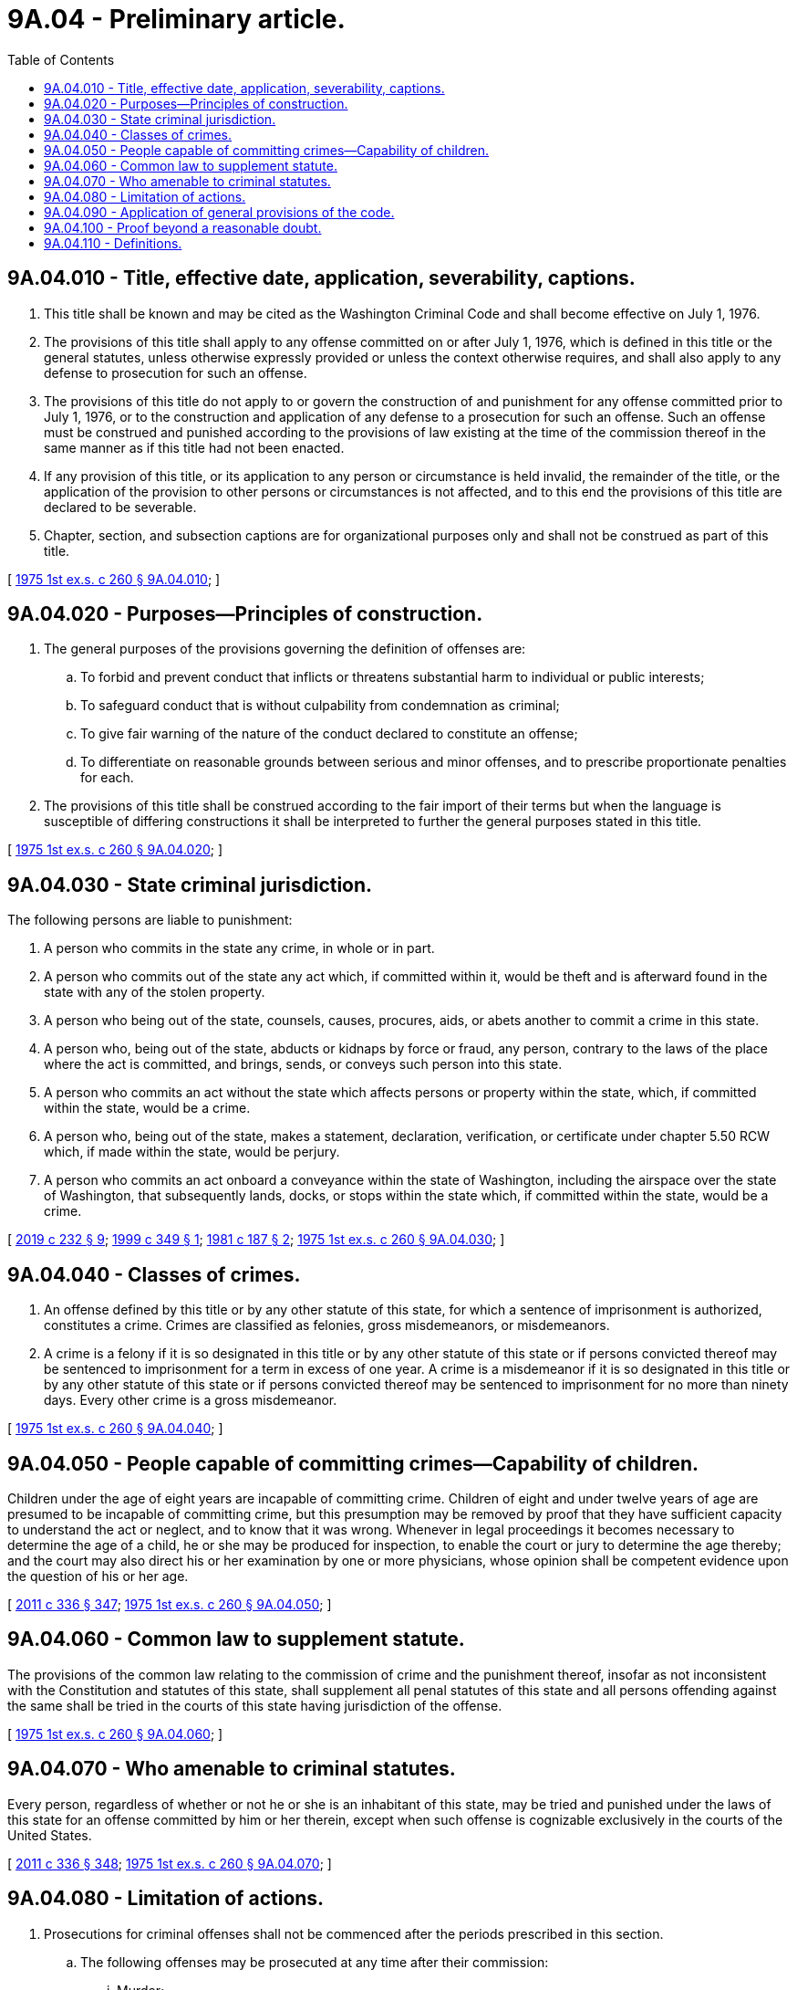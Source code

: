 = 9A.04 - Preliminary article.
:toc:

== 9A.04.010 - Title, effective date, application, severability, captions.
. This title shall be known and may be cited as the Washington Criminal Code and shall become effective on July 1, 1976.

. The provisions of this title shall apply to any offense committed on or after July 1, 1976, which is defined in this title or the general statutes, unless otherwise expressly provided or unless the context otherwise requires, and shall also apply to any defense to prosecution for such an offense.

. The provisions of this title do not apply to or govern the construction of and punishment for any offense committed prior to July 1, 1976, or to the construction and application of any defense to a prosecution for such an offense. Such an offense must be construed and punished according to the provisions of law existing at the time of the commission thereof in the same manner as if this title had not been enacted.

. If any provision of this title, or its application to any person or circumstance is held invalid, the remainder of the title, or the application of the provision to other persons or circumstances is not affected, and to this end the provisions of this title are declared to be severable.

. Chapter, section, and subsection captions are for organizational purposes only and shall not be construed as part of this title.

[ http://leg.wa.gov/CodeReviser/documents/sessionlaw/1975ex1c260.pdf?cite=1975%201st%20ex.s.%20c%20260%20§%209A.04.010[1975 1st ex.s. c 260 § 9A.04.010]; ]

== 9A.04.020 - Purposes—Principles of construction.
. The general purposes of the provisions governing the definition of offenses are:

.. To forbid and prevent conduct that inflicts or threatens substantial harm to individual or public interests;

.. To safeguard conduct that is without culpability from condemnation as criminal;

.. To give fair warning of the nature of the conduct declared to constitute an offense;

.. To differentiate on reasonable grounds between serious and minor offenses, and to prescribe proportionate penalties for each.

. The provisions of this title shall be construed according to the fair import of their terms but when the language is susceptible of differing constructions it shall be interpreted to further the general purposes stated in this title.

[ http://leg.wa.gov/CodeReviser/documents/sessionlaw/1975ex1c260.pdf?cite=1975%201st%20ex.s.%20c%20260%20§%209A.04.020[1975 1st ex.s. c 260 § 9A.04.020]; ]

== 9A.04.030 - State criminal jurisdiction.
The following persons are liable to punishment:

. A person who commits in the state any crime, in whole or in part.

. A person who commits out of the state any act which, if committed within it, would be theft and is afterward found in the state with any of the stolen property.

. A person who being out of the state, counsels, causes, procures, aids, or abets another to commit a crime in this state.

. A person who, being out of the state, abducts or kidnaps by force or fraud, any person, contrary to the laws of the place where the act is committed, and brings, sends, or conveys such person into this state.

. A person who commits an act without the state which affects persons or property within the state, which, if committed within the state, would be a crime.

. A person who, being out of the state, makes a statement, declaration, verification, or certificate under chapter 5.50 RCW which, if made within the state, would be perjury.

. A person who commits an act onboard a conveyance within the state of Washington, including the airspace over the state of Washington, that subsequently lands, docks, or stops within the state which, if committed within the state, would be a crime.

[ http://lawfilesext.leg.wa.gov/biennium/2019-20/Pdf/Bills/Session%20Laws/Senate/5017-S.SL.pdf?cite=2019%20c%20232%20§%209[2019 c 232 § 9]; http://lawfilesext.leg.wa.gov/biennium/1999-00/Pdf/Bills/Session%20Laws/House/1388.SL.pdf?cite=1999%20c%20349%20§%201[1999 c 349 § 1]; http://leg.wa.gov/CodeReviser/documents/sessionlaw/1981c187.pdf?cite=1981%20c%20187%20§%202[1981 c 187 § 2]; http://leg.wa.gov/CodeReviser/documents/sessionlaw/1975ex1c260.pdf?cite=1975%201st%20ex.s.%20c%20260%20§%209A.04.030[1975 1st ex.s. c 260 § 9A.04.030]; ]

== 9A.04.040 - Classes of crimes.
. An offense defined by this title or by any other statute of this state, for which a sentence of imprisonment is authorized, constitutes a crime. Crimes are classified as felonies, gross misdemeanors, or misdemeanors.

. A crime is a felony if it is so designated in this title or by any other statute of this state or if persons convicted thereof may be sentenced to imprisonment for a term in excess of one year. A crime is a misdemeanor if it is so designated in this title or by any other statute of this state or if persons convicted thereof may be sentenced to imprisonment for no more than ninety days. Every other crime is a gross misdemeanor.

[ http://leg.wa.gov/CodeReviser/documents/sessionlaw/1975ex1c260.pdf?cite=1975%201st%20ex.s.%20c%20260%20§%209A.04.040[1975 1st ex.s. c 260 § 9A.04.040]; ]

== 9A.04.050 - People capable of committing crimes—Capability of children.
Children under the age of eight years are incapable of committing crime. Children of eight and under twelve years of age are presumed to be incapable of committing crime, but this presumption may be removed by proof that they have sufficient capacity to understand the act or neglect, and to know that it was wrong. Whenever in legal proceedings it becomes necessary to determine the age of a child, he or she may be produced for inspection, to enable the court or jury to determine the age thereby; and the court may also direct his or her examination by one or more physicians, whose opinion shall be competent evidence upon the question of his or her age.

[ http://lawfilesext.leg.wa.gov/biennium/2011-12/Pdf/Bills/Session%20Laws/Senate/5045.SL.pdf?cite=2011%20c%20336%20§%20347[2011 c 336 § 347]; http://leg.wa.gov/CodeReviser/documents/sessionlaw/1975ex1c260.pdf?cite=1975%201st%20ex.s.%20c%20260%20§%209A.04.050[1975 1st ex.s. c 260 § 9A.04.050]; ]

== 9A.04.060 - Common law to supplement statute.
The provisions of the common law relating to the commission of crime and the punishment thereof, insofar as not inconsistent with the Constitution and statutes of this state, shall supplement all penal statutes of this state and all persons offending against the same shall be tried in the courts of this state having jurisdiction of the offense.

[ http://leg.wa.gov/CodeReviser/documents/sessionlaw/1975ex1c260.pdf?cite=1975%201st%20ex.s.%20c%20260%20§%209A.04.060[1975 1st ex.s. c 260 § 9A.04.060]; ]

== 9A.04.070 - Who amenable to criminal statutes.
Every person, regardless of whether or not he or she is an inhabitant of this state, may be tried and punished under the laws of this state for an offense committed by him or her therein, except when such offense is cognizable exclusively in the courts of the United States.

[ http://lawfilesext.leg.wa.gov/biennium/2011-12/Pdf/Bills/Session%20Laws/Senate/5045.SL.pdf?cite=2011%20c%20336%20§%20348[2011 c 336 § 348]; http://leg.wa.gov/CodeReviser/documents/sessionlaw/1975ex1c260.pdf?cite=1975%201st%20ex.s.%20c%20260%20§%209A.04.070[1975 1st ex.s. c 260 § 9A.04.070]; ]

== 9A.04.080 - Limitation of actions.
. Prosecutions for criminal offenses shall not be commenced after the periods prescribed in this section.

.. The following offenses may be prosecuted at any time after their commission:

... Murder;

... Homicide by abuse;

... Arson if a death results;

... Vehicular homicide;

.. Vehicular assault if a death results;

.. Hit-and-run injury-accident if a death results (RCW 46.52.020(4));

.. Rape in the first degree (RCW 9A.44.040) if the victim is under the age of sixteen;

.. Rape in the second degree (RCW 9A.44.050) if the victim is under the age of sixteen;

... Rape of a child in the first degree (RCW 9A.44.073);

.. Rape of a child in the second degree (RCW 9A.44.076);

.. Rape of a child in the third degree (RCW 9A.44.079);

.. Sexual misconduct with a minor in the first degree (RCW 9A.44.093);

.. Custodial sexual misconduct in the first degree (RCW 9A.44.160);

.. Child molestation in the first degree (RCW 9A.44.083);

.. Child molestation in the second degree (RCW 9A.44.086);

.. Child molestation in the third degree (RCW 9A.44.089); and

.. Sexual exploitation of a minor (RCW 9.68A.040).

.. Except as provided in (a) of this subsection, the following offenses may not be prosecuted more than twenty years after its commission:

... Rape in the first degree (RCW 9A.44.040);

... Rape in the second degree (RCW 9A.44.050); or

... Indecent liberties (RCW 9A.44.100).

.. The following offenses may not be prosecuted more than ten years after its commission:

... Any felony committed by a public officer if the commission is in connection with the duties of his or her office or constitutes a breach of his or her public duty or a violation of the oath of office;

... Arson if no death results;

... Rape in the third degree (RCW 9A.44.060);

... Attempted murder; or

.. Trafficking under RCW 9A.40.100.

.. A violation of any offense listed in this subsection (1)(d) may be prosecuted up to ten years after its commission or, if committed against a victim under the age of eighteen, up to the victim's thirtieth birthday, whichever is later:

... RCW 9.68A.100 (commercial sexual abuse of a minor);

... RCW 9.68A.101 (promoting commercial sexual abuse of a minor);

... RCW 9.68A.102 (promoting travel for commercial sexual abuse of a minor); or

... RCW 9A.64.020 (incest).

.. The following offenses may not be prosecuted more than six years after its commission or discovery, whichever occurs later:

... Violations of RCW 9A.82.060 or 9A.82.080;

... Any felony violation of chapter 9A.83 RCW;

... Any felony violation of chapter 9.35 RCW;

... Theft in the first or second degree under chapter 9A.56 RCW when accomplished by color or aid of deception;

.. Theft from a vulnerable adult under RCW 9A.56.400; or

.. Trafficking in stolen property in the first or second degree under chapter 9A.82 RCW in which the stolen property is a motor vehicle or major component part of a motor vehicle as defined in RCW 46.80.010.

.. The following offenses may not be prosecuted more than five years after its commission: Any class C felony under chapter 74.09, *82.36, or 82.38 RCW.

.. Bigamy may not be prosecuted more than three years after the time specified in RCW 9A.64.010.

.. A violation of RCW 9A.56.030 may not be prosecuted more than three years after the discovery of the offense when the victim is a tax exempt corporation under 26 U.S.C. Sec. 501(c)(3).

.. No other felony may be prosecuted more than three years after its commission; except that in a prosecution under RCW 9A.44.115, if the person who was viewed, photographed, or filmed did not realize at the time that he or she was being viewed, photographed, or filmed, the prosecution must be commenced within two years of the time the person who was viewed or in the photograph or film first learns that he or she was viewed, photographed, or filmed.

.. No gross misdemeanor may be prosecuted more than two years after its commission.

.. No misdemeanor may be prosecuted more than one year after its commission.

. The periods of limitation prescribed in subsection (1) of this section do not run during any time when the person charged is not usually and publicly resident within this state.

. In any prosecution for a sex offense as defined in RCW 9.94A.030, the periods of limitation prescribed in subsection (1) of this section run from the date of commission or two years from the date on which the identity of the suspect is conclusively established by deoxyribonucleic acid testing or by photograph as defined in RCW 9.68A.011, whichever is later.

. If, before the end of a period of limitation prescribed in subsection (1) of this section, an indictment has been found or a complaint or an information has been filed, and the indictment, complaint, or information is set aside, then the period of limitation is extended by a period equal to the length of time from the finding or filing to the setting aside.

[ http://lawfilesext.leg.wa.gov/biennium/2019-20/Pdf/Bills/Session%20Laws/House/1166-S2.SL.pdf?cite=2019%20c%2093%20§%202[2019 c 93 § 2]; http://lawfilesext.leg.wa.gov/biennium/2019-20/Pdf/Bills/Session%20Laws/Senate/5649.SL.pdf?cite=2019%20c%2087%20§%202[2019 c 87 § 2]; http://lawfilesext.leg.wa.gov/biennium/2017-18/Pdf/Bills/Session%20Laws/House/1153-S.SL.pdf?cite=2017%20c%20266%20§%209[2017 c 266 § 9]; http://lawfilesext.leg.wa.gov/biennium/2017-18/Pdf/Bills/Session%20Laws/Senate/5030.SL.pdf?cite=2017%20c%20231%20§%202[2017 c 231 § 2]; http://lawfilesext.leg.wa.gov/biennium/2017-18/Pdf/Bills/Session%20Laws/Senate/5810-S.SL.pdf?cite=2017%20c%20125%20§%201[2017 c 125 § 1]; http://lawfilesext.leg.wa.gov/biennium/2013-14/Pdf/Bills/Session%20Laws/House/1352-S.SL.pdf?cite=2013%20c%2017%20§%201[2013 c 17 § 1]; http://lawfilesext.leg.wa.gov/biennium/2011-12/Pdf/Bills/Session%20Laws/House/2354-S.SL.pdf?cite=2012%20c%20105%20§%201[2012 c 105 § 1]; prior:  2009 c 61 § 1; http://lawfilesext.leg.wa.gov/biennium/2009-10/Pdf/Bills/Session%20Laws/Senate/5380-S.SL.pdf?cite=2009%20c%2053%20§%201[2009 c 53 § 1]; http://lawfilesext.leg.wa.gov/biennium/2005-06/Pdf/Bills/Session%20Laws/Senate/5042-S.SL.pdf?cite=2006%20c%20132%20§%201[2006 c 132 § 1]; http://lawfilesext.leg.wa.gov/biennium/1997-98/Pdf/Bills/Session%20Laws/House/1441-S.SL.pdf?cite=1998%20c%20221%20§%202[1998 c 221 § 2]; prior:  1997 c 174 § 1; http://lawfilesext.leg.wa.gov/biennium/1997-98/Pdf/Bills/Session%20Laws/House/1067.SL.pdf?cite=1997%20c%2097%20§%201[1997 c 97 § 1]; prior:  1995 c 287 § 5; http://lawfilesext.leg.wa.gov/biennium/1995-96/Pdf/Bills/Session%20Laws/Senate/5027.SL.pdf?cite=1995%20c%2017%20§%201[1995 c 17 § 1]; http://lawfilesext.leg.wa.gov/biennium/1993-94/Pdf/Bills/Session%20Laws/Senate/5541.SL.pdf?cite=1993%20c%20214%20§%201[1993 c 214 § 1]; http://leg.wa.gov/CodeReviser/documents/sessionlaw/1989c317.pdf?cite=1989%20c%20317%20§%203[1989 c 317 § 3]; http://leg.wa.gov/CodeReviser/documents/sessionlaw/1988c145.pdf?cite=1988%20c%20145%20§%2014[1988 c 145 § 14]; prior:  1986 c 257 § 13; http://leg.wa.gov/CodeReviser/documents/sessionlaw/1986c85.pdf?cite=1986%20c%2085%20§%201[1986 c 85 § 1]; prior:  1985 c 455 § 19; http://leg.wa.gov/CodeReviser/documents/sessionlaw/1985c186.pdf?cite=1985%20c%20186%20§%201[1985 c 186 § 1]; http://leg.wa.gov/CodeReviser/documents/sessionlaw/1984c270.pdf?cite=1984%20c%20270%20§%2018[1984 c 270 § 18]; http://leg.wa.gov/CodeReviser/documents/sessionlaw/1982c129.pdf?cite=1982%20c%20129%20§%201[1982 c 129 § 1]; http://leg.wa.gov/CodeReviser/documents/sessionlaw/1981c203.pdf?cite=1981%20c%20203%20§%201[1981 c 203 § 1]; http://leg.wa.gov/CodeReviser/documents/sessionlaw/1975ex1c260.pdf?cite=1975%201st%20ex.s.%20c%20260%20§%209A.04.080[1975 1st ex.s. c 260 § 9A.04.080]; ]

== 9A.04.090 - Application of general provisions of the code.
The provisions of chapters 9A.04 through 9A.28 RCW of this title are applicable to offenses defined by this title or another statute, unless this title or such other statute specifically provides otherwise.

[ http://leg.wa.gov/CodeReviser/documents/sessionlaw/1975ex1c260.pdf?cite=1975%201st%20ex.s.%20c%20260%20§%209A.04.090[1975 1st ex.s. c 260 § 9A.04.090]; ]

== 9A.04.100 - Proof beyond a reasonable doubt.
. Every person charged with the commission of a crime is presumed innocent unless proved guilty. No person may be convicted of a crime unless each element of such crime is proved by competent evidence beyond a reasonable doubt.

. When a crime has been proven against a person, and there exists a reasonable doubt as to which of two or more degrees he or she is guilty, he or she shall be convicted only of the lowest degree.

[ http://lawfilesext.leg.wa.gov/biennium/2011-12/Pdf/Bills/Session%20Laws/Senate/5045.SL.pdf?cite=2011%20c%20336%20§%20349[2011 c 336 § 349]; http://leg.wa.gov/CodeReviser/documents/sessionlaw/1975ex1c260.pdf?cite=1975%201st%20ex.s.%20c%20260%20§%209A.04.100[1975 1st ex.s. c 260 § 9A.04.100]; ]

== 9A.04.110 - Definitions.
In this title unless a different meaning plainly is required:

. "Acted" includes, where relevant, omitted to act;

. "Actor" includes, where relevant, a person failing to act;

. "Benefit" is any gain or advantage to the beneficiary, including any gain or advantage to a third person pursuant to the desire or consent of the beneficiary;

. [Empty]
.. "Bodily injury," "physical injury," or "bodily harm" means physical pain or injury, illness, or an impairment of physical condition;

.. "Substantial bodily harm" means bodily injury which involves a temporary but substantial disfigurement, or which causes a temporary but substantial loss or impairment of the function of any bodily part or organ, or which causes a fracture of any bodily part;

.. "Great bodily harm" means bodily injury which creates a probability of death, or which causes significant serious permanent disfigurement, or which causes a significant permanent loss or impairment of the function of any bodily part or organ;

. "Building," in addition to its ordinary meaning, includes any dwelling, fenced area, vehicle, railway car, cargo container, or any other structure used for lodging of persons or for carrying on business therein, or for the use, sale, or deposit of goods; each unit of a building consisting of two or more units separately secured or occupied is a separate building;

. "Deadly weapon" means any explosive or loaded or unloaded firearm, and shall include any other weapon, device, instrument, article, or substance, including a "vehicle" as defined in this section, which, under the circumstances in which it is used, attempted to be used, or threatened to be used, is readily capable of causing death or substantial bodily harm;

. "Dwelling" means any building or structure, though movable or temporary, or a portion thereof, which is used or ordinarily used by a person for lodging;

. "Government" includes any branch, subdivision, or agency of the government of this state and any county, city, district, or other local governmental unit;

. "Governmental function" includes any activity which a public servant is legally authorized or permitted to undertake on behalf of a government;

. "Indicted" and "indictment" include "informed against" and "information", and "informed against" and "information" include "indicted" and "indictment";

. "Judge" includes every judicial officer authorized alone or with others, to hold or preside over a court;

. "Malice" and "maliciously" shall import an evil intent, wish, or design to vex, annoy, or injure another person. Malice may be inferred from an act done in willful disregard of the rights of another, or an act wrongfully done without just cause or excuse, or an act or omission of duty betraying a willful disregard of social duty;

. "Officer" and "public officer" means a person holding office under a city, county, or state government, or the federal government who performs a public function and in so doing is vested with the exercise of some sovereign power of government, and includes all assistants, deputies, clerks, and employees of any public officer and all persons lawfully exercising or assuming to exercise any of the powers or functions of a public officer;

. "Omission" means a failure to act;

. "Peace officer" means a duly appointed city, county, or state law enforcement officer;

. "Pecuniary benefit" means any gain or advantage in the form of money, property, commercial interest, or anything else the primary significance of which is economic gain;

. "Person," "he or she," and "actor" include any natural person and, where relevant, a corporation, joint stock association, or an unincorporated association;

. "Place of work" includes but is not limited to all the lands and other real property of a farm or ranch in the case of an actor who owns, operates, or is employed to work on such a farm or ranch;

. "Prison" means any place designated by law for the keeping of persons held in custody under process of law, or under lawful arrest, including but not limited to any state correctional institution or any county or city jail;

. "Prisoner" includes any person held in custody under process of law, or under lawful arrest;

. "Projectile stun gun" means an electronic device that projects wired probes attached to the device that emit an electrical charge and that is designed and primarily employed to incapacitate a person or animal;

. "Property" means anything of value, whether tangible or intangible, real or personal;

. "Public servant" means any person other than a witness who presently occupies the position of or has been elected, appointed, or designated to become any officer or employee of government, including a legislator, judge, judicial officer, juror, and any person participating as an advisor, consultant, or otherwise in performing a governmental function;

. "Signature" includes any memorandum, mark, or sign made with intent to authenticate any instrument or writing, or the subscription of any person thereto;

. "Statute" means the Constitution or an act of the legislature or initiative or referendum of this state;

. "Strangulation" means to compress a person's neck, thereby obstructing the person's blood flow or ability to breathe, or doing so with the intent to obstruct the person's blood flow or ability to breathe;

. "Suffocation" means to block or impair a person's intake of air at the nose and mouth, whether by smothering or other means, with the intent to obstruct the person's ability to breathe;

. "Threat" means to communicate, directly or indirectly the intent:

.. To cause bodily injury in the future to the person threatened or to any other person; or

.. To cause physical damage to the property of a person other than the actor; or

.. To subject the person threatened or any other person to physical confinement or restraint; or

.. To accuse any person of a crime or cause criminal charges to be instituted against any person; or

.. To expose a secret or publicize an asserted fact, whether true or false, tending to subject any person to hatred, contempt, or ridicule; or

.. To reveal any information sought to be concealed by the person threatened; or

.. To testify or provide information or withhold testimony or information with respect to another's legal claim or defense; or

.. To take wrongful action as an official against anyone or anything, or wrongfully withhold official action, or cause such action or withholding; or

.. To bring about or continue a strike, boycott, or other similar collective action to obtain property which is not demanded or received for the benefit of the group which the actor purports to represent; or

.. To do any other act which is intended to harm substantially the person threatened or another with respect to his or her health, safety, business, financial condition, or personal relationships;

. "Vehicle" means a "motor vehicle" as defined in the vehicle and traffic laws, any aircraft, or any vessel equipped for propulsion by mechanical means or by sail;

. Words in the present tense shall include the future tense; and in the masculine shall include the feminine and neuter genders; and in the singular shall include the plural; and in the plural shall include the singular.

[ http://lawfilesext.leg.wa.gov/biennium/2011-12/Pdf/Bills/Session%20Laws/Senate/5045.SL.pdf?cite=2011%20c%20336%20§%20350[2011 c 336 § 350]; http://lawfilesext.leg.wa.gov/biennium/2011-12/Pdf/Bills/Session%20Laws/House/1188-S.SL.pdf?cite=2011%20c%20166%20§%202[2011 c 166 § 2]; http://lawfilesext.leg.wa.gov/biennium/2007-08/Pdf/Bills/Session%20Laws/Senate/5953.SL.pdf?cite=2007%20c%2079%20§%203[2007 c 79 § 3]; http://lawfilesext.leg.wa.gov/biennium/2005-06/Pdf/Bills/Session%20Laws/House/1934-S.SL.pdf?cite=2005%20c%20458%20§%203[2005 c 458 § 3]; http://leg.wa.gov/CodeReviser/documents/sessionlaw/1988c158.pdf?cite=1988%20c%20158%20§%201[1988 c 158 § 1]; http://leg.wa.gov/CodeReviser/documents/sessionlaw/1987c324.pdf?cite=1987%20c%20324%20§%201[1987 c 324 § 1]; http://leg.wa.gov/CodeReviser/documents/sessionlaw/1986c257.pdf?cite=1986%20c%20257%20§%203[1986 c 257 § 3]; http://leg.wa.gov/CodeReviser/documents/sessionlaw/1975ex1c260.pdf?cite=1975%201st%20ex.s.%20c%20260%20§%209A.04.110[1975 1st ex.s. c 260 § 9A.04.110]; ]

